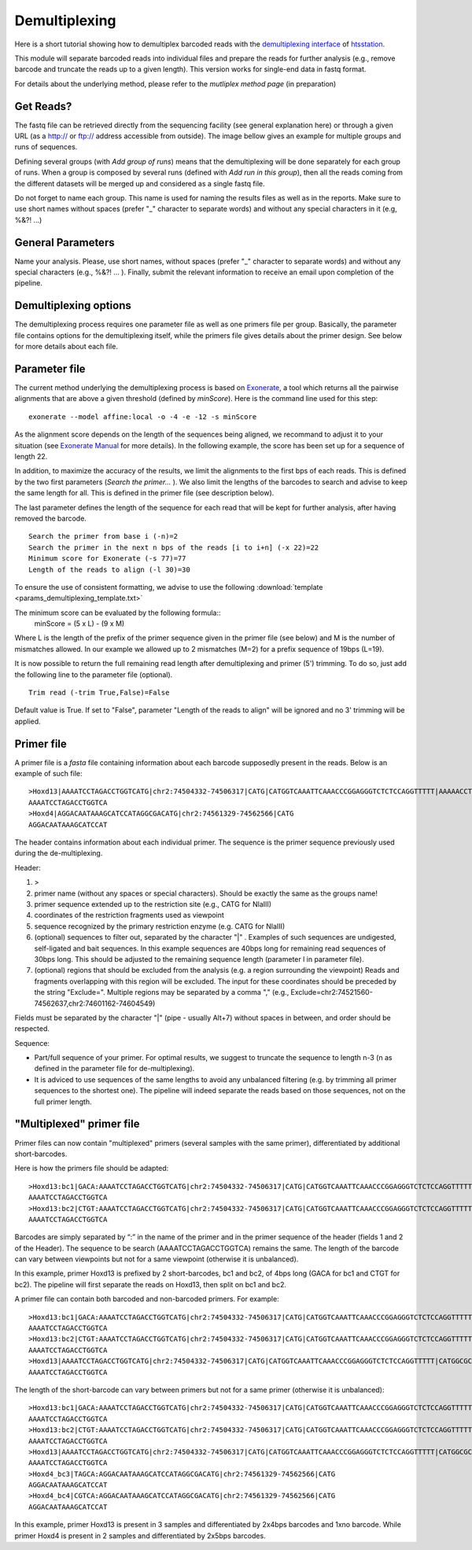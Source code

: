 Demultiplexing
==============

Here is a short tutorial showing how to demultiplex barcoded reads with the `demultiplexing interface <http://htsstation.epfl.ch/demultiplexing/>`_ of `htsstation <http://htsstation.epfl.ch/>`_.

This module will separate barcoded reads into individual files and prepare the reads for further analysis (e.g., remove barcode and truncate the reads up to a given length). This version works for single-end data in fastq format.

For details about the underlying method, please refer to the `mutliplex method page` (in preparation)

.. doc/images/demultiplex_general_params_empty.png  doc/images/demultiplex_newJob_2Grps_withRep.png  doc/images/demultiplex_options_2grps.png


Get Reads?
----------

The fastq file can be retrieved directly from the sequencing facility (see general explanation here) or through a given URL (as a http:// or ftp:// address accessible from outside).
The image bellow gives an example for multiple groups and runs of sequences.

.. image:: images/demultiplex_newJob_2Grps_withRep.png

Defining several groups (with `Add group of runs`) means that the demultiplexing will be done separately for each group of runs. When a group is composed by several runs (defined with `Add run in this group`), then all the reads coming from the different datasets will be merged up and considered as a single fastq file.

Do not forget to name each group. This name is used for naming the results files as well as in the reports.
Make sure to use short names without spaces (prefer "_" character to separate words) and without any special characters in it (e.g,  %&?! ...)


General Parameters
------------------

Name your analysis. Please, use short names, without spaces (prefer "_" character to separate words) and without any special characters (e.g., %&?! ... ).
Finally, submit the relevant information to receive an email upon completion of the pipeline.

.. image:: images/demultiplex_general_params_empty.png

Demultiplexing options
----------------------

The demultiplexing process requires one parameter file as well as one primers file per group.
Basically, the parameter file contains options for the demultiplexing itself, while the primers file gives details about the primer design.
See below for more details about each file.

.. image:: images/demultiplex_options_2grps.png


Parameter file
--------------

The current method underlying the demultiplexing process is based on `Exonerate <http://www.ebi.ac.uk/~guy/exonerate/>`_, a tool which returns all the pairwise alignments that are above a given threshold (defined by `minScore`).
Here is the command line used for this step::

    exonerate --model affine:local -o -4 -e -12 -s minScore

As the alignment score depends on the length of the sequences being aligned, we recommand to adjust it to your situation (see `Exonerate Manual <http://www.ebi.ac.uk/~guy/exonerate/exonerate.man.html>`_ for more details). In the following example, the score has been set up for a sequence of length 22.


In addition, to maximize the accuracy of the results, we limit the alignments to the first bps of each reads. This is defined by the two first parameters (`Search the primer...` ). We also limit the lengths of the barcodes to search and advise to keep the same length for all. This is defined in the primer file (see description below).


The last parameter defines the length of the sequence for each read that will be kept for further analysis, after having removed the barcode. ::

    Search the primer from base i (-n)=2
    Search the primer in the next n bps of the reads [i to i+n] (-x 22)=22
    Minimum score for Exonerate (-s 77)=77
    Length of the reads to align (-l 30)=30


To ensure the use of consistent formatting, we advise to use the following :download:`template <params_demultiplexing_template.txt>`

The minimum score can be evaluated by the following formula::
    minScore = (5 x L) - (9 x M)

Where L is the length of the prefix of the primer sequence given in the primer file (see below) and M is the number of mismatches allowed.
In our example we allowed up to 2 mismatches (M=2) for a prefix sequence of 19bps (L=19).


It is now possible to return the full remaining read length after demultiplexing and primer (5') trimming.
To do so, just add the following line to the parameter file (optional). ::

    Trim read (-trim True,False)=False

Default value is True.
If set to "False", parameter "Length of the reads to align" will be ignored and no 3' trimming will be applied.


Primer file
-----------

A primer file is a `fasta` file containing information about each barcode supposedly present in the reads.
Below is an example of such file::

    >Hoxd13|AAAATCCTAGACCTGGTCATG|chr2:74504332-74506317|CATG|CATGGTCAAATTCAAACCCGGAGGGTCTCTCCAGGTTTTT|AAAAACCTGGAGAGACCCTCCGGGTTTGAATTTGACCATG|CATGGCGCGCTGCGCCTCCTCCCTCCTCGCTGTGTTCCGC|GCGGAACACAGCGAGGAGGGAGGAGGCGCAGCGCGCCATG|CATGACCAGGTCTAGGATTTTTAAAAGTTATACAAATTCT|AGAATTTGTATAACTTTTAAAAATCCTAGACCTGGTCATG|Exclude=chr2:74501237-74508317
    AAAATCCTAGACCTGGTCA
    >Hoxd4|AGGACAATAAAGCATCCATAGGCGACATG|chr2:74561329-74562566|CATG
    AGGACAATAAAGCATCCAT

The header contains information about each individual primer. The sequence is the primer sequence previously used during the de-multiplexing.

Header:

1. >
2. primer name (without any spaces or special characters). Should be exactly the same as the groups name!
3. primer sequence extended up to the restriction site (e.g., CATG for NlaIII)
4. coordinates of the restriction fragments used as viewpoint
5. sequence recognized by the primary restriction enzyme (e.g. CATG for NlaIII)
6. (optional) sequences to filter out, separated by the character "|" . Examples of such sequences are undigested, self-ligated and bait sequences. In this example sequences are 40bps long for remaining read sequences of 30bps long. This should be adjusted to the remaining sequence length (parameter l in parameter file).
7. (optional) regions that should be excluded from the analysis (e.g. a region surrounding the viewpoint) Reads and fragments overlapping with this region will be excluded. The input for these coordinates should be preceded by the string "Exclude=". Multiple regions may be separated by a comma "," (e.g., Exclude=chr2:74521560-74562637,chr2:74601162-74604549)

Fields must be separated by the character "|" (pipe - usually Alt+7) without spaces in between, and order should be respected.

Sequence:

* Part/full sequence of your primer. For optimal results, we suggest to truncate the sequence to length n-3 (n as defined in the parameter file for de-multiplexing).
* It is adviced to use sequences of the same lengths to avoid any unbalanced filtering (e.g. by trimming all primer sequences to the shortest one). The pipeline will indeed separate the reads based on those sequences, not on the full primer length.


"Multiplexed" primer file
-----------

Primer files can now contain "multiplexed" primers (several samples with the same primer), differentiated by additional short-barcodes.

Here is how the primers file should be adapted::

    >Hoxd13:bc1|GACA:AAAATCCTAGACCTGGTCATG|chr2:74504332-74506317|CATG|CATGGTCAAATTCAAACCCGGAGGGTCTCTCCAGGTTTTT|CATGGCGCGCTGCGCCTCCTCCCTCCTCGCTGTGTTCCGC|CATGACCAGGTCTAGGATTTTTAAAAGTTATACAAATTCT|Exclude=chr2:74501237-74508317
    AAAATCCTAGACCTGGTCA
    >Hoxd13:bc2|CTGT:AAAATCCTAGACCTGGTCATG|chr2:74504332-74506317|CATG|CATGGTCAAATTCAAACCCGGAGGGTCTCTCCAGGTTTTT|CATGGCGCGCTGCGCCTCCTCCCTCCTCGCTGTGTTCCGC|CATGACCAGGTCTAGGATTTTTAAAAGTTATACAAATTCT|Exclude=chr2:74501237-74508317
    AAAATCCTAGACCTGGTCA

Barcodes are simply separated by “:”  in the name of the primer and in the primer sequence of the header (fields 1 and 2 of the Header).
The sequence to be search (AAAATCCTAGACCTGGTCA) remains the same.
The length of the barcode can vary between viewpoints but not for a same viewpoint (otherwise it is unbalanced).

In this example, primer Hoxd13 is prefixed by 2 short-barcodes, bc1 and bc2, of 4bps long (GACA for bc1 and CTGT for bc2).
The pipeline will first separate the reads on Hoxd13, then split on bc1 and bc2.


A primer file can contain both barcoded and non-barcoded primers.
For example::

    >Hoxd13:bc1|GACA:AAAATCCTAGACCTGGTCATG|chr2:74504332-74506317|CATG|CATGGTCAAATTCAAACCCGGAGGGTCTCTCCAGGTTTTT|CATGGCGCGCTGCGCCTCCTCCCTCCTCGCTGTGTTCCGC|CATGACCAGGTCTAGGATTTTTAAAAGTTATACAAATTCT|Exclude=chr2:74501237-74508317
    AAAATCCTAGACCTGGTCA
    >Hoxd13:bc2|CTGT:AAAATCCTAGACCTGGTCATG|chr2:74504332-74506317|CATG|CATGGTCAAATTCAAACCCGGAGGGTCTCTCCAGGTTTTT|CATGGCGCGCTGCGCCTCCTCCCTCCTCGCTGTGTTCCGC|CATGACCAGGTCTAGGATTTTTAAAAGTTATACAAATTCT|Exclude=chr2:74501237-74508317
    AAAATCCTAGACCTGGTCA
    >Hoxd13|AAAATCCTAGACCTGGTCATG|chr2:74504332-74506317|CATG|CATGGTCAAATTCAAACCCGGAGGGTCTCTCCAGGTTTTT|CATGGCGCGCTGCGCCTCCTCCCTCCTCGCTGTGTTCCGC|CATGACCAGGTCTAGGATTTTTAAAAGTTATACAAATTCT|Exclude=chr2:74501237-74508317
    AAAATCCTAGACCTGGTCA


The length of the short-barcode can vary between primers but not for a same primer (otherwise it is unbalanced)::

    >Hoxd13:bc1|GACA:AAAATCCTAGACCTGGTCATG|chr2:74504332-74506317|CATG|CATGGTCAAATTCAAACCCGGAGGGTCTCTCCAGGTTTTT|CATGGCGCGCTGCGCCTCCTCCCTCCTCGCTGTGTTCCGC|CATGACCAGGTCTAGGATTTTTAAAAGTTATACAAATTCT|Exclude=chr2:74501237-74508317
    AAAATCCTAGACCTGGTCA
    >Hoxd13:bc2|CTGT:AAAATCCTAGACCTGGTCATG|chr2:74504332-74506317|CATG|CATGGTCAAATTCAAACCCGGAGGGTCTCTCCAGGTTTTT|CATGGCGCGCTGCGCCTCCTCCCTCCTCGCTGTGTTCCGC|CATGACCAGGTCTAGGATTTTTAAAAGTTATACAAATTCT|Exclude=chr2:74501237-74508317
    AAAATCCTAGACCTGGTCA
    >Hoxd13|AAAATCCTAGACCTGGTCATG|chr2:74504332-74506317|CATG|CATGGTCAAATTCAAACCCGGAGGGTCTCTCCAGGTTTTT|CATGGCGCGCTGCGCCTCCTCCCTCCTCGCTGTGTTCCGC|CATGACCAGGTCTAGGATTTTTAAAAGTTATACAAATTCT|Exclude=chr2:74501237-74508317
    AAAATCCTAGACCTGGTCA
    >Hoxd4_bc3|TAGCA:AGGACAATAAAGCATCCATAGGCGACATG|chr2:74561329-74562566|CATG
    AGGACAATAAAGCATCCAT
    >Hoxd4_bc4|CGTCA:AGGACAATAAAGCATCCATAGGCGACATG|chr2:74561329-74562566|CATG
    AGGACAATAAAGCATCCAT

In this example, primer Hoxd13 is present in 3 samples and differentiated by 2x4bps barcodes and 1xno barcode.
While primer Hoxd4 is present in 2 samples and differentiated by 2x5bps barcodes.




